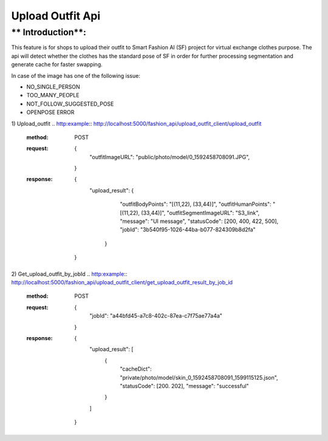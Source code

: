 Upload Outfit Api
============================

** Introduction**:
------------------

This feature is for shops to upload their outfit to Smart Fashion AI (SF) project for virtual exchange clothes purpose.
The api will detect whether the clothes has the standard pose of SF in order for further processing segmentation and
generate cache for faster swapping.

In case of the image has one of the following issue:

* NO_SINGLE_PERSON
* TOO_MANY_PEOPLE
* NOT_FOLLOW_SUGGESTED_POSE
* OPENPOSE ERROR

1) Upload_outfit
.. http:example:: http://localhost:5000/fashion_api/upload_outfit_client/upload_outfit
     :method: POST
     :request: {
                  "outfitImageURL": "public/photo/model/0_1592458708091.JPG",
                }
     :response: {
                  "upload_result": {
                      "outfitBodyPoints": "[(11,22), (33,44)]",
                      "outfitHumanPoints": "[(11,22), (33,44)]",
                      "outfitSegmentImageURL": "S3_link",
                      "message": "UI message",
                      "statusCode": [200, 400, 422, 500],
                      "jobId": "3b540f95-1026-44ba-b077-824309b8d2fa"
                   }
                }
2) Get_upload_outfit_by_jobId
.. http:example:: http://localhost:5000/fashion_api/upload_outfit_client/get_upload_outfit_result_by_job_id
     :method: POST
     :request: {
                        "jobId": "a44bfd45-a7c8-402c-87ea-c7f75ae77a4a"
                     }
     :response: {
                    "upload_result": [
                        {
                            "cacheDict": "private/photo/model/skin_0_1592458708091_1599115125.json",
                            "statusCode": [200. 202],
                            "message": "successful"
                        }
                    ]
                }
